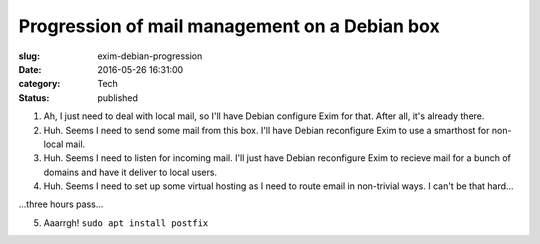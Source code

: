 Progression of mail management on a Debian box
==============================================

:slug: exim-debian-progression
:date: 2016-05-26 16:31:00
:category: Tech
:status: published


1. Ah, I just need to deal with local mail, so I'll have Debian configure Exim
   for that. After all, it's already there.
2. Huh. Seems I need to send some mail from this box. I'll have Debian
   reconfigure Exim to use a smarthost for non-local mail.
3. Huh. Seems I need to listen for incoming mail. I'll just have Debian
   reconfigure Exim to recieve mail for a bunch of domains and have it deliver
   to local users.
4. Huh. Seems I need to set up some virtual hosting as I need to route email
   in non-trivial ways. I can't be that hard...

...three hours pass...

5. Aaarrgh! ``sudo apt install postfix``
